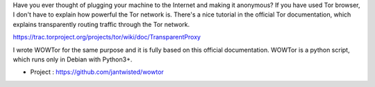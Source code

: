 .. title: Tor transparent proxy with WOWTor
.. slug: tor-transparent-proxy-wowtor
.. date: 2017-06-11 12:16:31 UTC+05:30
.. tags: tor 
.. category: tech
.. link: 
.. description: introducing wowtor, a python tool for a tor transparent proxy.
.. type: text

Have you ever thought of plugging your machine to the Internet and making it anonymous? If you have used Tor browser, I don't have to explain how powerful the Tor network is. There's a nice tutorial in the official Tor documentation, which explains transparently routing traffic through the Tor network.

https://trac.torproject.org/projects/tor/wiki/doc/TransparentProxy

I wrote WOWTor for the same purpose and it is fully based on this official documentation. WOWTor is a python script, which runs only in Debian with Python3+.

* Project : https://github.com/jantwisted/wowtor

  .. image:: /galleries/tor-transparent-proxy-wowtor/after.png


